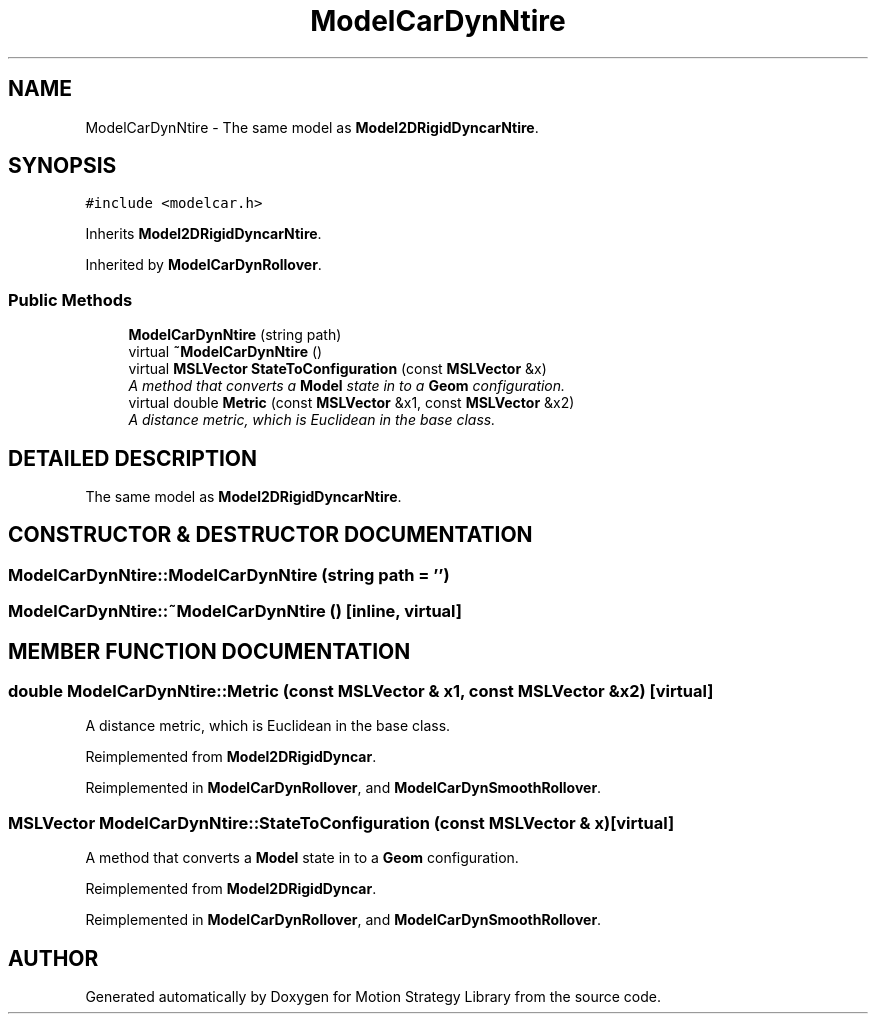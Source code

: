 .TH "ModelCarDynNtire" 3 "26 Feb 2002" "Motion Strategy Library" \" -*- nroff -*-
.ad l
.nh
.SH NAME
ModelCarDynNtire \- The same model as \fBModel2DRigidDyncarNtire\fP. 
.SH SYNOPSIS
.br
.PP
\fC#include <modelcar.h>\fP
.PP
Inherits \fBModel2DRigidDyncarNtire\fP.
.PP
Inherited by \fBModelCarDynRollover\fP.
.PP
.SS "Public Methods"

.in +1c
.ti -1c
.RI "\fBModelCarDynNtire\fP (string path)"
.br
.ti -1c
.RI "virtual \fB~ModelCarDynNtire\fP ()"
.br
.ti -1c
.RI "virtual \fBMSLVector\fP \fBStateToConfiguration\fP (const \fBMSLVector\fP &x)"
.br
.RI "\fIA method that converts a \fBModel\fP state in to a \fBGeom\fP configuration.\fP"
.ti -1c
.RI "virtual double \fBMetric\fP (const \fBMSLVector\fP &x1, const \fBMSLVector\fP &x2)"
.br
.RI "\fIA distance metric, which is Euclidean in the base class.\fP"
.in -1c
.SH "DETAILED DESCRIPTION"
.PP 
The same model as \fBModel2DRigidDyncarNtire\fP.
.PP
.SH "CONSTRUCTOR & DESTRUCTOR DOCUMENTATION"
.PP 
.SS "ModelCarDynNtire::ModelCarDynNtire (string path = '')"
.PP
.SS "ModelCarDynNtire::~ModelCarDynNtire ()\fC [inline, virtual]\fP"
.PP
.SH "MEMBER FUNCTION DOCUMENTATION"
.PP 
.SS "double ModelCarDynNtire::Metric (const \fBMSLVector\fP & x1, const \fBMSLVector\fP & x2)\fC [virtual]\fP"
.PP
A distance metric, which is Euclidean in the base class.
.PP
Reimplemented from \fBModel2DRigidDyncar\fP.
.PP
Reimplemented in \fBModelCarDynRollover\fP, and \fBModelCarDynSmoothRollover\fP.
.SS "\fBMSLVector\fP ModelCarDynNtire::StateToConfiguration (const \fBMSLVector\fP & x)\fC [virtual]\fP"
.PP
A method that converts a \fBModel\fP state in to a \fBGeom\fP configuration.
.PP
Reimplemented from \fBModel2DRigidDyncar\fP.
.PP
Reimplemented in \fBModelCarDynRollover\fP, and \fBModelCarDynSmoothRollover\fP.

.SH "AUTHOR"
.PP 
Generated automatically by Doxygen for Motion Strategy Library from the source code.